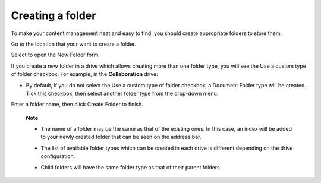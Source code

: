 Creating a folder
=================

To make your content management neat and easy to find, you should create
appropriate folders to store them.

Go to the location that your want to create a folder.

Select |image0| to open the New Folder form.

|image1|

If you create a new folder in a drive which allows creating more than
one folder type, you will see the Use a custom type of folder checkbox.
For example, in the **Collaboration** drive:

|image2|

-  By default, if you do not select the Use a custom type of folder
   checkbox, a Document Folder type will be created. Tick this checkbox,
   then select another folder type from the drop-down menu.

Enter a folder name, then click Create Folder to finish.

    **Note**

    -  The name of a folder may be the same as that of the existing
       ones. In this case, an index will be added to your newly created
       folder that can be seen on the address bar.

       |image3|

    -  The list of available folder types which can be created in each
       drive is different depending on the drive configuration.
    -  Child folders will have the same folder type as that of their
       parent folders.

.. |image0| image:: images/ecms/new_folder_button.png
.. |image1| image:: images/ecms/new_folder_form.png
.. |image2| image:: images/ecms/custom_folder_type.png
.. |image3| image:: images/ecms/folder_index.png
